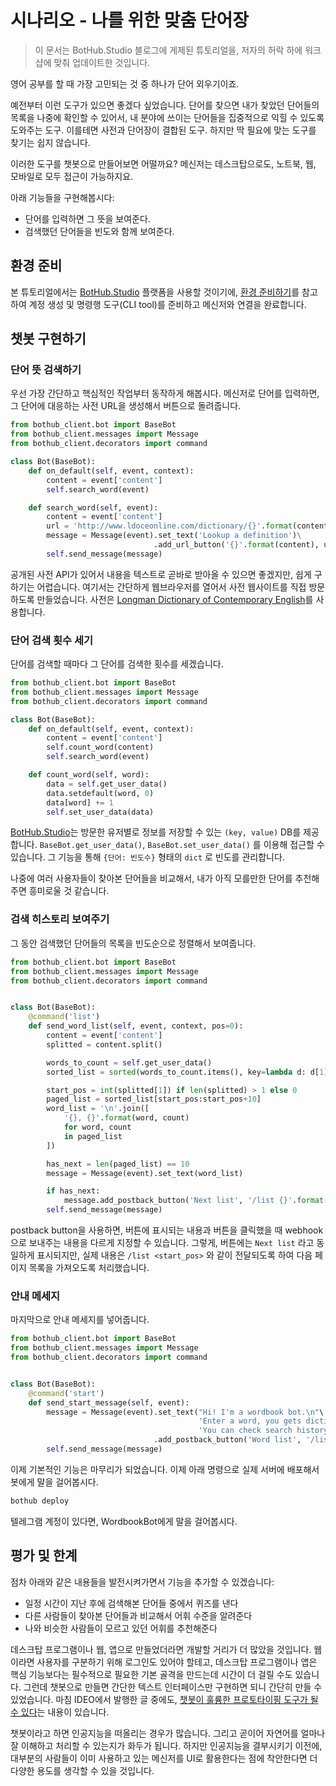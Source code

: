 * 시나리오 - 나를 위한 맞춤 단어장

#+BEGIN_QUOTE
이 문서는 BotHub.Studio 블로그에 게제된 튜토리얼을, 저자의 허락 하에 워크샵에 맞춰 업데이트한 것입니다.
#+END_QUOTE

영어 공부를 할 때 가장 고민되는 것 중 하나가 단어 외우기이죠.

예전부터 이런 도구가 있으면 좋겠다 싶었습니다. 단어를 찾으면 내가 찾았던 단어들의 목록을 나중에 확인할 수 있어서, 내 분야에 쓰이는 단어들을 집중적으로 익힐 수 있도록 도와주는 도구. 이를테면 사전과 단어장이 결합된 도구. 하지만 딱 필요에 맞는 도구를 찾기는 쉽지 않습니다.

이러한 도구를 챗봇으로 만들어보면 어떨까요? 메신저는 데스크탑으로도, 노트북, 웹, 모바일로 모두 접근이 가능하지요.

아래 기능들을 구현해봅시다:

 - 단어를 입력하면 그 뜻을 보여준다.
 - 검색했던 단어들을 빈도와 함께 보여준다.


** 환경 준비

본 튜토리얼에서는 [[https://bothub.studio][BotHub.Studio]] 플랫폼을 사용할 것이기에, [[file:preparations.org][환경 준비하기]]를 참고하여 계정 생성 및 명령행 도구(CLI tool)를 준비하고 메신저와 연결을 완료합니다.


** 챗봇 구현하기

*** 단어 뜻 검색하기

우선 가장 간단하고 핵심적인 작업부터 동작하게 해봅시다. 메신저로 단어를 입력하면, 그 단어에 대응하는 사전 URL을 생성해서 버튼으로 돌려줍니다.

#+BEGIN_SRC python :exports both :results output
  from bothub_client.bot import BaseBot
  from bothub_client.messages import Message
  from bothub_client.decorators import command

  class Bot(BaseBot):
      def on_default(self, event, context):
          content = event['content']
          self.search_word(event)

      def search_word(self, event):
          content = event['content']
          url = 'http://www.ldoceonline.com/dictionary/{}'.format(content)
          message = Message(event).set_text('Lookup a definition')\
                                  .add_url_button('{}'.format(content), url)
          self.send_message(message)
#+END_SRC

공개된 사전 API가 있어서 내용을 텍스트로 곧바로 받아올 수 있으면 좋겠지만, 쉽게 구하기는 어렵습니다. 여기서는 간단하게 웹브라우저를 열어서 사전 웹사이트를 직접 방문하도록 만들었습니다. 사전은 [[http://www.ldoceonline.com/][Longman Dictionary of Contemporary English]]를 사용합니다.


*** 단어 검색 횟수 세기

단어를 검색할 때마다 그 단어를 검색한 횟수를 세겠습니다.

#+BEGIN_SRC python :exports both :results output
  from bothub_client.bot import BaseBot
  from bothub_client.messages import Message
  from bothub_client.decorators import command

  class Bot(BaseBot):
      def on_default(self, event, context):
          content = event['content']
          self.count_word(content)
          self.search_word(event)

      def count_word(self, word):
          data = self.get_user_data()
          data.setdefault(word, 0)
          data[word] += 1
          self.set_user_data(data)
#+END_SRC

[[https://bothub.studio][BotHub.Studio]]는 방문한 유저별로 정보를 저장할 수 있는 ~(key, value)~ DB를 제공합니다. ~BaseBot.get_user_data()~, ~BaseBot.set_user_data()~ 를 이용해 접근할 수 있습니다. 그 기능을 통해 ~{단어: 빈도수}~ 형태의 ~dict~ 로 빈도를 관리합니다.

나중에 여러 사용자들이 찾아본 단어들을 비교해서, 내가 아직 모를만한 단어를 추천해주면 흥미로울 것 같습니다.


*** 검색 히스토리 보여주기

그 동안 검색했던 단어들의 목록을 빈도순으로 정렬해서 보여줍니다.

#+BEGIN_SRC python :exports both :results output
  from bothub_client.bot import BaseBot
  from bothub_client.messages import Message
  from bothub_client.decorators import command


  class Bot(BaseBot):
      @command('list')
      def send_word_list(self, event, context, pos=0):
          content = event['content']
          splitted = content.split()

          words_to_count = self.get_user_data()
          sorted_list = sorted(words_to_count.items(), key=lambda d: d[1], reverse=True)

          start_pos = int(splitted[1]) if len(splitted) > 1 else 0
          paged_list = sorted_list[start_pos:start_pos+10]
          word_list = '\n'.join([
              '{}, {}'.format(word, count)
              for word, count
              in paged_list
          ])

          has_next = len(paged_list) == 10
          message = Message(event).set_text(word_list)

          if has_next:
              message.add_postback_button('Next list', '/list {}'.format(start_pos+10))
          self.send_message(message)
#+END_SRC

postback button을 사용하면, 버튼에 표시되는 내용과 버튼을 클릭했을 때 webhook으로 보내주는 내용을 다르게 지정할 수 있습니다. 그렇게, 버튼에는 ~Next list~ 라고 동일하게 표시되지만, 실제 내용은 ~/list <start_pos>~ 와 같이 전달되도록 하여 다음 페이지 목록을 가져오도록 처리했습니다.


*** 안내 메세지

마지막으로 안내 메세지를 넣어줍니다.

#+BEGIN_SRC python :exports both :results output
  from bothub_client.bot import BaseBot
  from bothub_client.messages import Message
  from bothub_client.decorators import command


  class Bot(BaseBot):
      @command('start')
      def send_start_message(self, event):
          message = Message(event).set_text("Hi! I'm a wordbook bot.\n"\
                                            'Enter a word, you gets dictionary URL.\n'\
                                            'You can check search history afterword.')\
                                  .add_postback_button('Word list', '/list')
          self.send_message(message)
#+END_SRC

이제 기본적인 기능은 마무리가 되었습니다. 이제 아래 명령으로 실제 서버에 배포해서 봇에게 말을 걸어봅시다.


#+BEGIN_SRC sh
bothub deploy
#+END_SRC

텔레그램 계정이 있다면, WordbookBot에게 말을 걸어봅시다.


** 평가 및 한계

점차 아래와 같은 내용들을 발전시켜가면서 기능을 추가할 수 있겠습니다:

 - 일정 시간이 지난 후에 검색해본 단어들 중에서 퀴즈를 낸다
 - 다른 사람들이 찾아본 단어들과 비교해서 어휘 수준을 알려준다
 - 나와 비슷한 사람들이 모르고 있던 어휘를 추천해준다

데스크탑 프로그램이나 웹, 앱으로 만들었더라면 개발할 거리가 더 많았을 것입니다. 웹이라면 사용자를 구분하기 위해 로그인도 있어야 할테고, 데스크탑 프로그램이나 앱은 핵심 기능보다는 필수적으로 필요한 기본 골격을 만드는데 시간이 더 걸릴 수도 있습니다. 그런데 챗봇으로 만들면 간단한 텍스트 인터페이스만 구현하면 되니 간단히 만들 수 있었습니다. 마침 IDEO에서 발행한 글 중에도, [[https://medium.com/ideo-stories/chatbots-ultimate-prototyping-tool-e4e2831967f3][챗봇이 훌륭한 프로토타이핑 도구가 될 수 있다]]는 내용이 있습니다.

챗봇이라고 하면 인공지능을 떠올리는 경우가 많습니다. 그리고 곧이어 자연어를 얼마나 잘 이해하고 처리할 수 있는지가 화두가 됩니다. 하지만 인공지능을 결부시키기 이전에, 대부분의 사람들이 이미 사용하고 있는 메신저를 UI로 활용한다는 점에 착안한다면 더 다양한 용도를 생각할 수 있을 것입니다.
